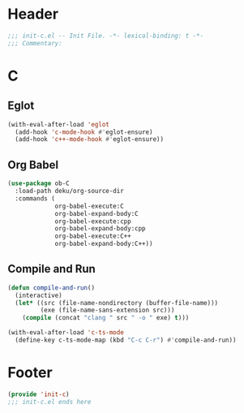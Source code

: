 * Header
#+begin_src emacs-lisp
  ;;; init-c.el -- Init File. -*- lexical-binding: t -*-
  ;;; Commentary:

#+end_src

* C
** Eglot
#+begin_src emacs-lisp
  (with-eval-after-load 'eglot
    (add-hook 'c-mode-hook #'eglot-ensure)
    (add-hook 'c++-mode-hook #'eglot-ensure))
#+end_src
** Org Babel
#+begin_src emacs-lisp
  (use-package ob-C
    :load-path deku/org-source-dir
    :commands (
               org-babel-execute:C
               org-babel-expand-body:C
               org-babel-execute:cpp
               org-babel-expand-body:cpp
               org-babel-execute:C++
               org-babel-expand-body:C++))
#+end_src
** Compile and Run
#+begin_src emacs-lisp
  (defun compile-and-run()
    (interactive)
    (let* ((src (file-name-nondirectory (buffer-file-name)))
           (exe (file-name-sans-extension src)))
      (compile (concat "clang " src " -o " exe) t)))

  (with-eval-after-load 'c-ts-mode
    (define-key c-ts-mode-map (kbd "C-c C-r") #'compile-and-run))
#+end_src


* Footer
#+begin_src emacs-lisp
(provide 'init-c)
;;; init-c.el ends here
#+end_src
